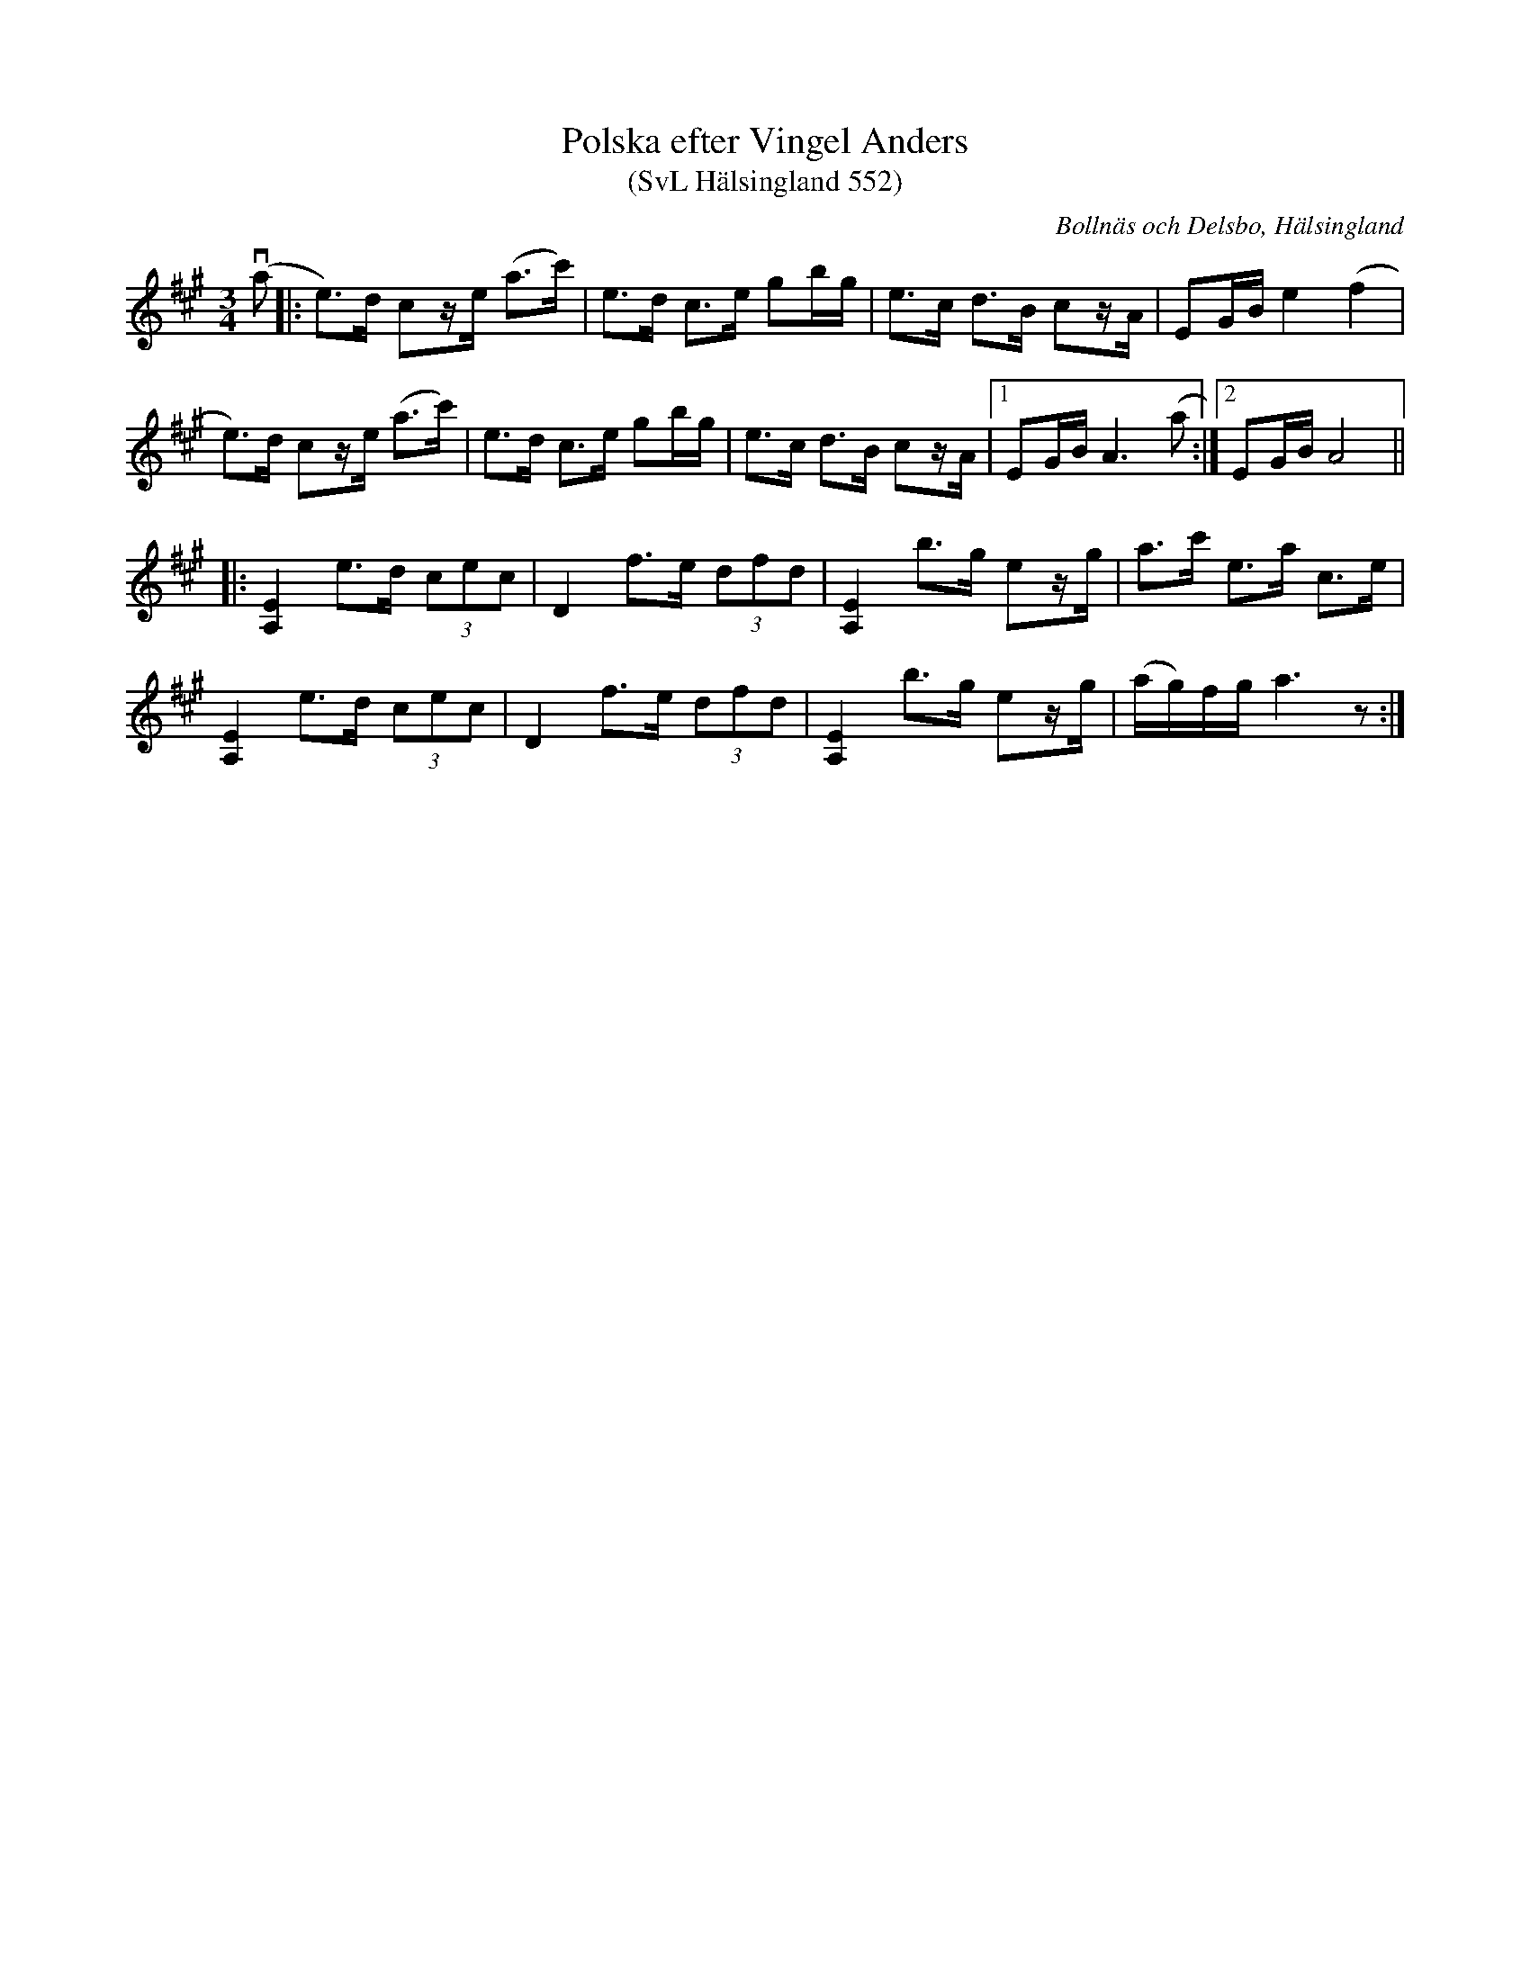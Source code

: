 %%abc-charset utf-8

X:552
T:Polska efter Vingel Anders
T:(SvL Hälsingland 552)
R:Polska
O:Bollnäs och Delsbo, Hälsingland
S:Anders Wallin
S:Vingel Anders
N:SvL: Polskan uppgavs komma från Delsbo.
Z:Till abc Jonas Brunskog
M:3/4
L:1/8
K:A
(va|:e>)d cz/e/ (a>c')|e>d c>e gb/g/|e>c d>B cz/A/|EG/B/ e2 (f2|
e>)d cz/e/ (a>c')|e>d c>e gb/g/|e>c d>B cz/A/|1EG/B/ A3 (a:|2EG/B/ A4||
|:[A,E]2 e>d (3cec|D2 f>e (3dfd|[A,E]2 b>g ez/g/|a>c' e>a c>e|
[A,E]2 e>d (3cec|D2 f>e (3dfd|[A,E]2 b>g ez/g/|(a/g/)f/g/ a3z:|

